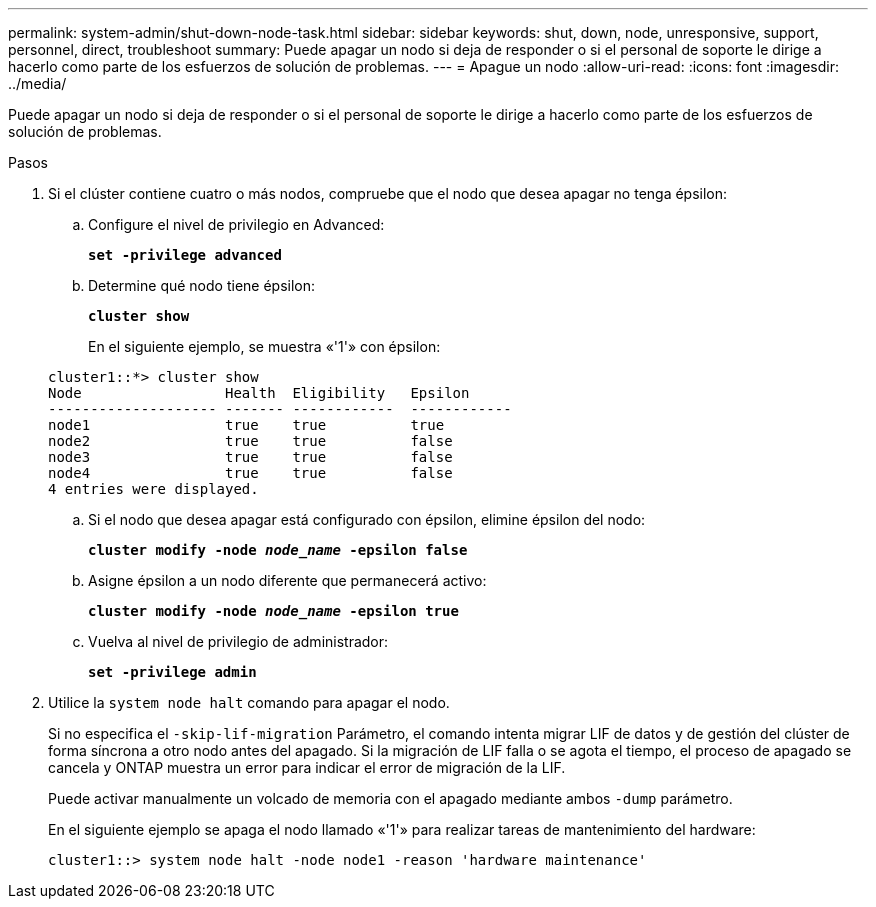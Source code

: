 ---
permalink: system-admin/shut-down-node-task.html 
sidebar: sidebar 
keywords: shut, down, node, unresponsive, support, personnel, direct, troubleshoot 
summary: Puede apagar un nodo si deja de responder o si el personal de soporte le dirige a hacerlo como parte de los esfuerzos de solución de problemas. 
---
= Apague un nodo
:allow-uri-read: 
:icons: font
:imagesdir: ../media/


[role="lead"]
Puede apagar un nodo si deja de responder o si el personal de soporte le dirige a hacerlo como parte de los esfuerzos de solución de problemas.

.Pasos
. Si el clúster contiene cuatro o más nodos, compruebe que el nodo que desea apagar no tenga épsilon:
+
.. Configure el nivel de privilegio en Advanced:
+
`*set -privilege advanced*`

.. Determine qué nodo tiene épsilon:
+
`*cluster show*`

+
En el siguiente ejemplo, se muestra «'1'» con épsilon:

+
[listing]
----
cluster1::*> cluster show
Node                 Health  Eligibility   Epsilon
-------------------- ------- ------------  ------------
node1                true    true          true
node2                true    true          false
node3                true    true          false
node4                true    true          false
4 entries were displayed.
----
.. Si el nodo que desea apagar está configurado con épsilon, elimine épsilon del nodo:
+
`*cluster modify -node _node_name_ -epsilon false*`

.. Asigne épsilon a un nodo diferente que permanecerá activo:
+
`*cluster modify -node _node_name_ -epsilon true*`

.. Vuelva al nivel de privilegio de administrador:
+
`*set -privilege admin*`



. Utilice la `system node halt` comando para apagar el nodo.
+
Si no especifica el `-skip-lif-migration` Parámetro, el comando intenta migrar LIF de datos y de gestión del clúster de forma síncrona a otro nodo antes del apagado. Si la migración de LIF falla o se agota el tiempo, el proceso de apagado se cancela y ONTAP muestra un error para indicar el error de migración de la LIF.

+
Puede activar manualmente un volcado de memoria con el apagado mediante ambos `-dump` parámetro.

+
En el siguiente ejemplo se apaga el nodo llamado «'1'» para realizar tareas de mantenimiento del hardware:

+
[listing]
----
cluster1::> system node halt -node node1 -reason 'hardware maintenance'
----

